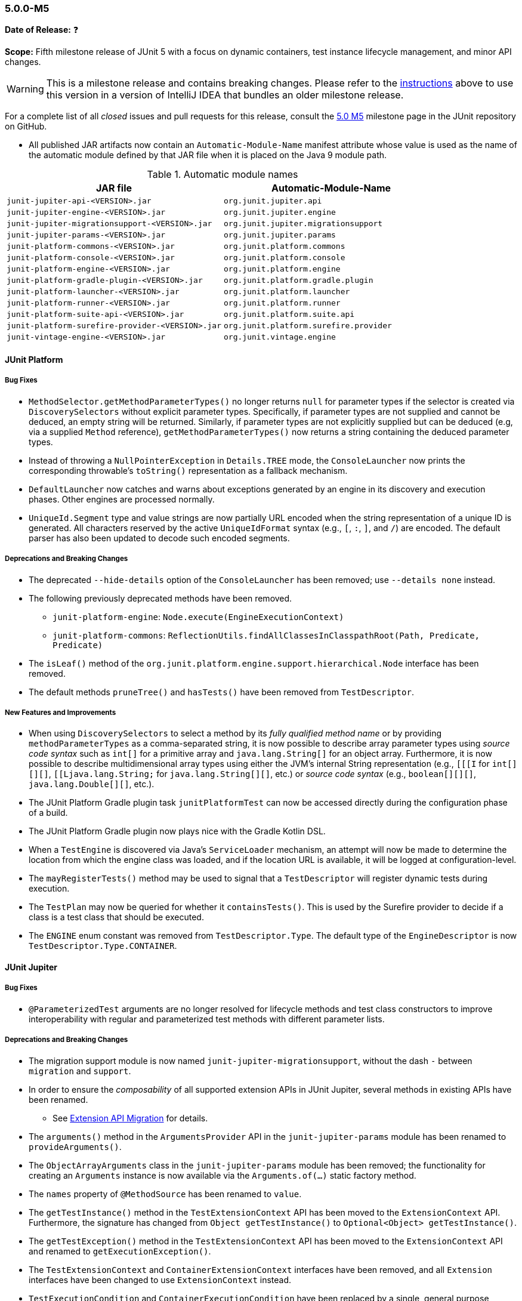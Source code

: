 [[release-notes-5.0.0-m5]]
=== 5.0.0-M5

*Date of Release:* ❓

*Scope:* Fifth milestone release of JUnit 5 with a focus on dynamic containers, test
instance lifecycle management, and minor API changes.

WARNING: This is a milestone release and contains breaking changes. Please refer to the
<<running-tests-ide-intellij-idea,instructions>> above to use this version in a version of
IntelliJ IDEA that bundles an older milestone release.

For a complete list of all _closed_ issues and pull requests for this release, consult the
link:{junit5-repo}+/milestone/8?closed=1+[5.0 M5] milestone page in the JUnit repository
on GitHub.

* All published JAR artifacts now contain an `Automatic-Module-Name` manifest attribute
whose value is used as the name of the automatic module defined by that JAR file when it
is placed on the Java 9 module path.

.Automatic module names
[cols="45,45"]
|===
| JAR file                                          | Automatic-Module-Name

| `junit-jupiter-api-<VERSION>.jar`                 | `org.junit.jupiter.api`
| `junit-jupiter-engine-<VERSION>.jar`              | `org.junit.jupiter.engine`
| `junit-jupiter-migrationsupport-<VERSION>.jar`    | `org.junit.jupiter.migrationsupport`
| `junit-jupiter-params-<VERSION>.jar`              | `org.junit.jupiter.params`
| `junit-platform-commons-<VERSION>.jar`            | `org.junit.platform.commons`
| `junit-platform-console-<VERSION>.jar`            | `org.junit.platform.console`
| `junit-platform-engine-<VERSION>.jar`             | `org.junit.platform.engine`
| `junit-platform-gradle-plugin-<VERSION>.jar`      | `org.junit.platform.gradle.plugin`
| `junit-platform-launcher-<VERSION>.jar`           | `org.junit.platform.launcher`
| `junit-platform-runner-<VERSION>.jar`             | `org.junit.platform.runner`
| `junit-platform-suite-api-<VERSION>.jar`          | `org.junit.platform.suite.api`
| `junit-platform-surefire-provider-<VERSION>.jar`  | `org.junit.platform.surefire.provider`
| `junit-vintage-engine-<VERSION>.jar`              | `org.junit.vintage.engine`
|===


[[release-notes-5.0.0-m5-junit-platform]]
==== JUnit Platform

===== Bug Fixes

* `MethodSelector.getMethodParameterTypes()` no longer returns `null` for parameter
  types if the selector is created via `DiscoverySelectors` without explicit parameter
  types. Specifically, if parameter types are not supplied and cannot be deduced, an
  empty string will be returned. Similarly, if parameter types are not explicitly
  supplied but can be deduced (e.g, via a supplied `Method` reference),
  `getMethodParameterTypes()` now returns a string containing the deduced parameter
  types.
* Instead of throwing a `NullPointerException` in `Details.TREE` mode, the
  `ConsoleLauncher` now prints the corresponding throwable's `toString()` representation
  as a fallback mechanism.
* `DefaultLauncher` now catches and warns about exceptions generated by an engine in its
  discovery and execution phases. Other engines are processed normally.
* `UniqueId.Segment` type and value strings are now partially URL encoded when the
  string representation of a unique ID is generated. All characters reserved by the
  active `UniqueIdFormat` syntax (e.g., `[`, `:`, `]`, and `/`) are encoded. The
  default parser has also been updated to decode such encoded segments.

===== Deprecations and Breaking Changes

* The deprecated `--hide-details` option of the `ConsoleLauncher` has been removed; use
  `--details none` instead.
* The following previously deprecated methods have been removed.
  - `junit-platform-engine`: `Node.execute(EngineExecutionContext)`
  - `junit-platform-commons`: `ReflectionUtils.findAllClassesInClasspathRoot(Path, Predicate, Predicate)`
* The `isLeaf()` method of the `org.junit.platform.engine.support.hierarchical.Node`
  interface has been removed.
* The default methods `pruneTree()` and `hasTests()` have been removed from
  `TestDescriptor`.

===== New Features and Improvements

* When using `DiscoverySelectors` to select a method by its _fully qualified method name_
  or by providing `methodParameterTypes` as a comma-separated string, it is now possible
  to describe array parameter types using _source code syntax_ such as `int[]` for a
  primitive array and `java.lang.String[]` for an object array. Furthermore, it is now
  possible to describe multidimensional array types using either the JVM's internal String
  representation (e.g., `[[[I` for `int[][][]`, `[[Ljava.lang.String;` for
  `java.lang.String[][]`, etc.) or _source code syntax_ (e.g., `boolean[][][]`,
  `java.lang.Double[][]`, etc.).
* The JUnit Platform Gradle plugin task `junitPlatformTest` can now be accessed
  directly during the configuration phase of a build.
* The JUnit Platform Gradle plugin now plays nice with the Gradle Kotlin DSL.
* When a `TestEngine` is discovered via Java's `ServiceLoader` mechanism, an attempt
  will now be made to determine the location from which the engine class was loaded,
  and if the location URL is available, it will be logged at configuration-level.
* The `mayRegisterTests()` method may be used to signal that a `TestDescriptor` will
  register dynamic tests during execution.
* The `TestPlan` may now be queried for whether it `containsTests()`. This is used by the
  Surefire provider to decide if a class is a test class that should be executed.
* The `ENGINE` enum constant was removed from `TestDescriptor.Type`. The default type of
  the `EngineDescriptor` is now `TestDescriptor.Type.CONTAINER`.


[[release-notes-5.0.0-m5-junit-jupiter]]
==== JUnit Jupiter

===== Bug Fixes

* `@ParameterizedTest` arguments are no longer resolved for lifecycle methods and test
  class constructors to improve interoperability with regular and parameterized test
  methods with different parameter lists.

===== Deprecations and Breaking Changes

* The migration support module is now named `junit-jupiter-migrationsupport`, without
  the dash `-` between `migration` and `support`.
* In order to ensure the _composability_ of all supported extension APIs in JUnit
  Jupiter, several methods in existing APIs have been renamed.
  - See <<release-notes-5.0.0-m5-migration-extension-api>> for details.
* The `arguments()` method in the `ArgumentsProvider` API in the `junit-jupiter-params`
  module has been renamed to `provideArguments()`.
* The `ObjectArrayArguments` class in the `junit-jupiter-params` module has been removed;
  the functionality for creating an `Arguments` instance is now available via the
  `Arguments.of(...)` static factory method.
* The `names` property of `@MethodSource` has been renamed to `value`.
* The `getTestInstance()` method in the `TestExtensionContext` API has been moved to the
  `ExtensionContext` API. Furthermore, the signature has changed from
  `Object getTestInstance()` to `Optional<Object> getTestInstance()`.
* The `getTestException()` method in the `TestExtensionContext` API has been moved to the
  `ExtensionContext` API and renamed to `getExecutionException()`.
* The `TestExtensionContext` and `ContainerExtensionContext` interfaces have been removed,
  and all `Extension` interfaces have been changed to use `ExtensionContext` instead.
* `TestExecutionCondition` and `ContainerExecutionCondition` have been replaced by a
  single, general purpose extension API for conditional test execution:
  `ExecutionCondition`.

[[release-notes-5.0.0-m5-migration-extension-api]]
.Extension API Migration
[cols="42,15,45"]
|===
| Extension API                           | Old Name             | New Name/Location

| `ParameterResolver`                     | `supports()`         | `supportsParameter()`
| `ParameterResolver`                     | `resolve()`          | `resolveParameter()`
| `ContainerExecutionCondition`           | `evaluate()`         | `evaluateExecutionCondition()` in `ExecutionCondition`
| `TestExecutionCondition`                | `evaluate()`         | `evaluateExecutionCondition()` in `ExecutionCondition`
| `TestExtensionContext`                  | `getTestException()` | `getExecutionException()` in `ExtensionContext`
| `TestExtensionContext`                  | `getTestInstance()`  | `getTestInstance()` in `ExtensionContext`
| `TestTemplateInvocationContextProvider` | `supports()`         | `supportsTestTemplate()`
| `TestTemplateInvocationContextProvider` | `provide()`          | `provideTestTemplateInvocationContexts()`
|===

===== New Features and Improvements

* The test instance lifecycle can now be switched from the default per-method mode to a
  new per-class mode via the new class-level `@TestInstance` annotation. This enables
  shared test instance state between test methods in a given test class as well as
  between non-static `@BeforeAll` and `@AfterAll` methods in the test class.
  - See <<writing-tests-test-instance-lifecycle>> for details.
* `@BeforeAll` and `@AfterAll` methods are no longer required to be `static` if the test
  class is annotated with `@TestInstance(Lifecycle.PER_CLASS)`. This enables the
  following new features.
  - Declaration of `@BeforeAll` and `@AfterAll` methods in `@Nested` test classes.
  - Declaration of `@BeforeAll` and `@AfterAll` on interface `default` methods.
  - Simplified declaration of `@BeforeAll` and `@AfterAll` methods in test classes
    implemented with the Kotlin programming language.
* `Assertions.assertAll()` now tracks exceptions of any type (as opposed to only tracking
  exceptions of type `AssertionError`), unless the exception is a _blacklisted_ exception
  in which case it will be immediately rethrown.
* If a `@ParameterizedTest` accepts an array as an argument, the string representation of
  the array will now be converted to a human readable format when generating the display
  name for invocations of the parameterized test.
* The `@EnumSource` now provides an enum constant selection mode that controls how the
  supplied names are interpreted. Supported modes include `INCLUDE` and `EXCLUDE`
  as well as regular expression pattern matching modes `MATCH_ALL` and `MATCH_ANY`.
* Extensions may now share state across top-level test classes by using the `Store` of the
  newly introduced engine-level `ExtensionContext`.
* Argument providing methods referenced using `@MethodSource` may now return instances of
  `DoubleStream`, `IntStream`, and `LongStream` directly.
* `@TestFactory` now supports arbitrarily nested dynamic containers. See `DynamicContainer`
  and abstract base class `DynamicNode` for details.
* `ExtensionContext.getExecutionException()` now provides exceptions thrown in `@BeforeAll`
  methods or `BeforeAllCallbacks` to `AfterAllCallbacks`.


[[release-notes-5.0.0-m5-junit-vintage]]
==== JUnit Vintage

===== Bug Fixes

* The `VintageTestEngine` no longer filters out test classes declared as static member
  classes, since they are valid JUnit 4 test classes.
* The `VintageTestEngine` no longer attempts to execute abstract classes as test classes.
  Instead, a warning is now logged stating that such classes are excluded.
